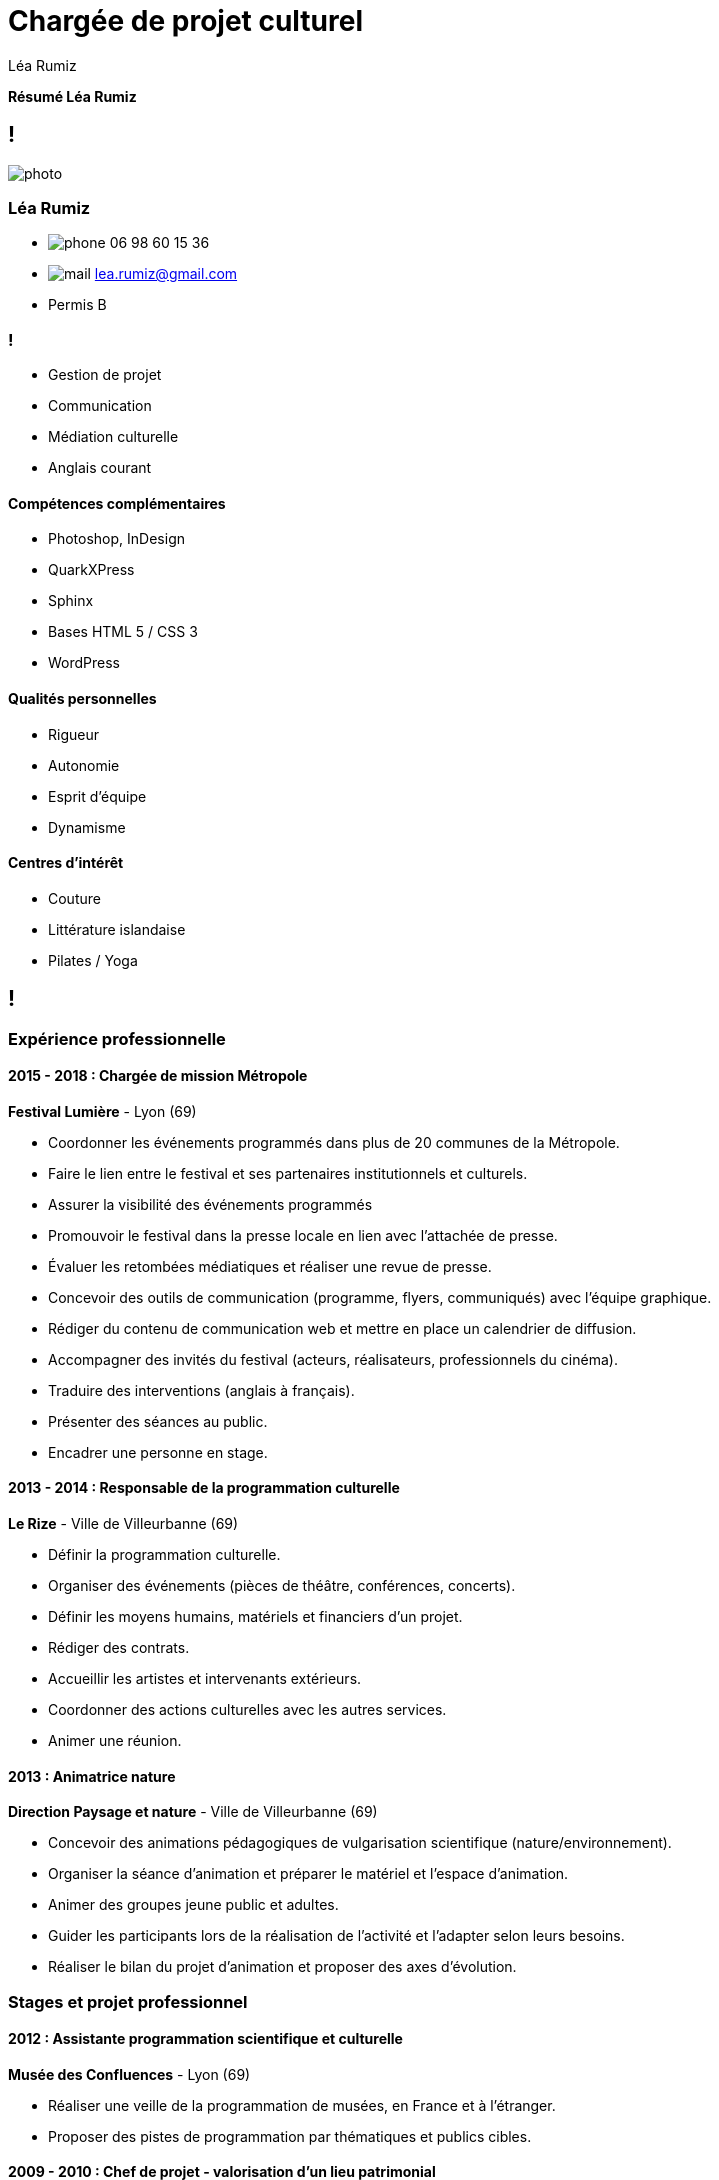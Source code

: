 = Chargée de projet culturel
Léa Rumiz

// This block is intended to be us as running footer, i.e. some information
// to be in each page's footer.
[.running-footer]
--
*Résumé Léa Rumiz* +
--

[.info]
== !

image:photo.jpg[role=profil]

=== Léa Rumiz

[contact]
- image:phone.svg[role="picto phone"] 06 98 60 15 36
- image:mail.svg[role="picto"] lea.rumiz@gmail.com
- Permis B

=== !
[atouts]
* Gestion de projet
* Communication
* Médiation culturelle
* Anglais courant

==== Compétences complémentaires

- Photoshop, InDesign
- QuarkXPress
- Sphinx
- Bases HTML 5 / CSS 3
- WordPress

==== Qualités personnelles

- Rigueur
- Autonomie
- Esprit d'équipe
- Dynamisme

==== Centres d'intérêt

- Couture
- Littérature islandaise
- Pilates / Yoga

[.chronologie]
== !

=== Expérience professionnelle

==== 2015 - 2018 : Chargée de mission Métropole
*Festival Lumière* - Lyon (69)

- Coordonner les événements programmés dans plus de 20 communes de la Métropole.
- Faire le lien entre le festival et ses partenaires institutionnels et culturels.
- Assurer la visibilité des événements programmés
- Promouvoir le festival dans la presse locale en lien avec l'attachée de presse.
- Évaluer les retombées médiatiques et réaliser une revue de presse.
- Concevoir des outils de communication (programme, flyers, communiqués) avec l'équipe graphique.
- Rédiger du contenu de communication web et mettre en place un calendrier de diffusion.
- Accompagner des invités du festival (acteurs, réalisateurs, professionnels du cinéma).
- Traduire des interventions (anglais à français).
- Présenter des séances au public.
- Encadrer une personne en stage.

==== 2013 - 2014 : Responsable de la programmation culturelle
*Le Rize* - Ville de Villeurbanne (69)

- Définir la programmation culturelle.
- Organiser des événements (pièces de théâtre, conférences, concerts).
- Définir les moyens humains, matériels et financiers d'un projet.
- Rédiger des contrats.
- Accueillir les artistes et intervenants extérieurs.
- Coordonner des actions culturelles avec les autres services.
- Animer une réunion.

==== 2013 : Animatrice nature
*Direction Paysage et nature* - Ville de Villeurbanne (69)

- Concevoir des animations pédagogiques de vulgarisation scientifique (nature/environnement).
- Organiser la séance d'animation et préparer le matériel et l'espace d'animation.
- Animer des groupes jeune public et adultes.
- Guider les participants lors de la réalisation de l'activité  et l'adapter selon leurs besoins.
- Réaliser le bilan du projet d'animation et proposer des axes d'évolution.

=== Stages et projet professionnel

==== 2012 : Assistante programmation scientifique et culturelle
*Musée des Confluences* - Lyon (69)

- Réaliser une veille de la programmation de musées, en France et à l’étranger.
- Proposer des pistes de programmation par thématiques et publics cibles.

==== 2009 - 2010 : Chef de projet - valorisation d’un lieu patrimonial
*Grange du Clou* - Saint-Cyr sur Menthon (01)

- Concevoir et mettre en place une exposition d’art contemporain.
- Créer des outils de communication, de relations presse et de médiation culturelle.

==== 2009 : Médiatrice culturelle
*Fort du Bruissin*, Centre d’art contemporain - Francheville (69)

- Accompagner des groupes lors de visites guidées.
- Accueillir et informer le public.

==== 2009 : Chargée de communication
*Le Pavé Dans La Mare, Centre d’art contemporain* - Besançon (25)

- Créer des outils de communication et de relations presse.

=== Formation

==== 2012 : Master 2 Communication, Culture et Institutions
Sciences Po Lyon (69)

==== 2010 : Licence Médiation Culturelle
EAC, Formation supérieure aux métiers de la culture - Lyon (69)
